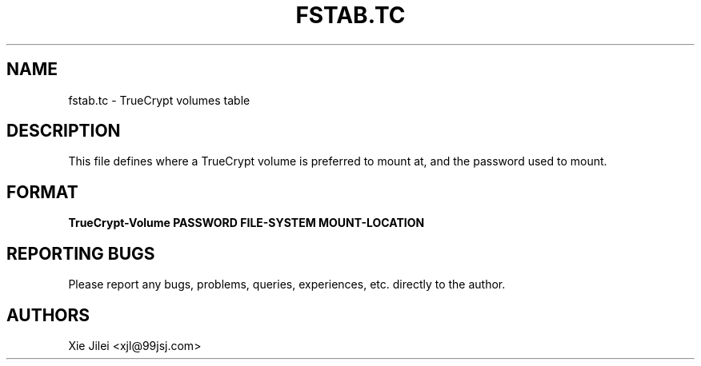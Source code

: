 .\"
.\"
.\" fstab.tc manpage
.\" Copyright (C) 2010 Xie Jilei (Lenik)
.\"
.\" This program is free software; you can redistribute it and/or modify
.\" it under the terms of the GNU General Public License as published by
.\" the Free Software Foundation; either version 2 of the License, or
.\" (at your option) any later version.
.\"
.\" This program is distributed in the hope that it will be useful,
.\" but WITHOUT ANY WARRANTY; without even the implied warranty of
.\" MERCHANTABILITY or FITNESS FOR A PARTICULAR PURPOSE.  See the
.\" GNU General Public License for more details.
.\" You should have received a copy of the GNU General Public License
.\" along with this program; if not, write to the Free Software
.\" Foundation, Inc., 59 Temple Place, Suite 330, Boston, MA  02111-1307  USA
.\"
.TH FSTAB.TC 5
.SH NAME
fstab.tc \- TrueCrypt volumes table
.SH DESCRIPTION
This file defines where a TrueCrypt volume is preferred to mount at, and the password used to mount.

.SH FORMAT

.B
TrueCrypt-Volume PASSWORD FILE-SYSTEM MOUNT-LOCATION

.SH REPORTING BUGS
Please report any bugs, problems, queries, experiences, etc. directly to the author.

.SH AUTHORS
Xie Jilei <xjl@99jsj.com>
.br
